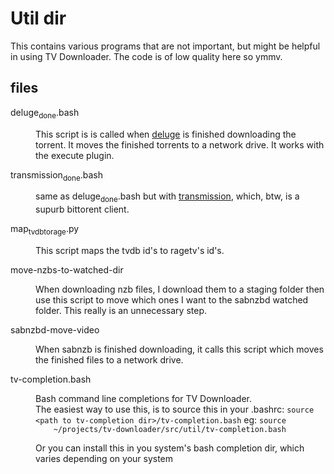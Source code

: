 
* Util dir

This contains various programs that are not important, but might be
helpful in using TV Downloader.  The code is of low quality here so
ymmv.


** files

- deluge_done.bash :: This script is is called when [[http://deluge-torrent.org/][deluge]] is finished
     downloading the torrent.  It moves the finished torrents to a
     network drive.  It works with the execute plugin.

- transmission_done.bash :: same as deluge_done.bash but with
     [[https://www.transmissionbt.com/][transmission]], which, btw, is a supurb bittorent client.

- map_tvdb_to_rage.py :: This script maps the tvdb id's to ragetv's
     id's.

- move-nzbs-to-watched-dir :: When downloading nzb files, I download
     them to a staging folder then use this script to move which ones
     I want to the sabnzbd watched folder.  This really is an
     unnecessary step.

- sabnzbd-move-video :: When sabnzb is finished downloading, it calls
     this script which moves the finished files to a network drive.

- tv-completion.bash :: Bash command line completions for TV Downloader. \\
     The easiest way to use this, is to source this in your .bashrc:
     =source <path to tv-completion dir>/tv-completion.bash= eg: =source
     ~/projects/tv-downloader/src/util/tv-completion.bash=

     Or you can install this in you system's bash completion dir,
     which varies depending on your system
